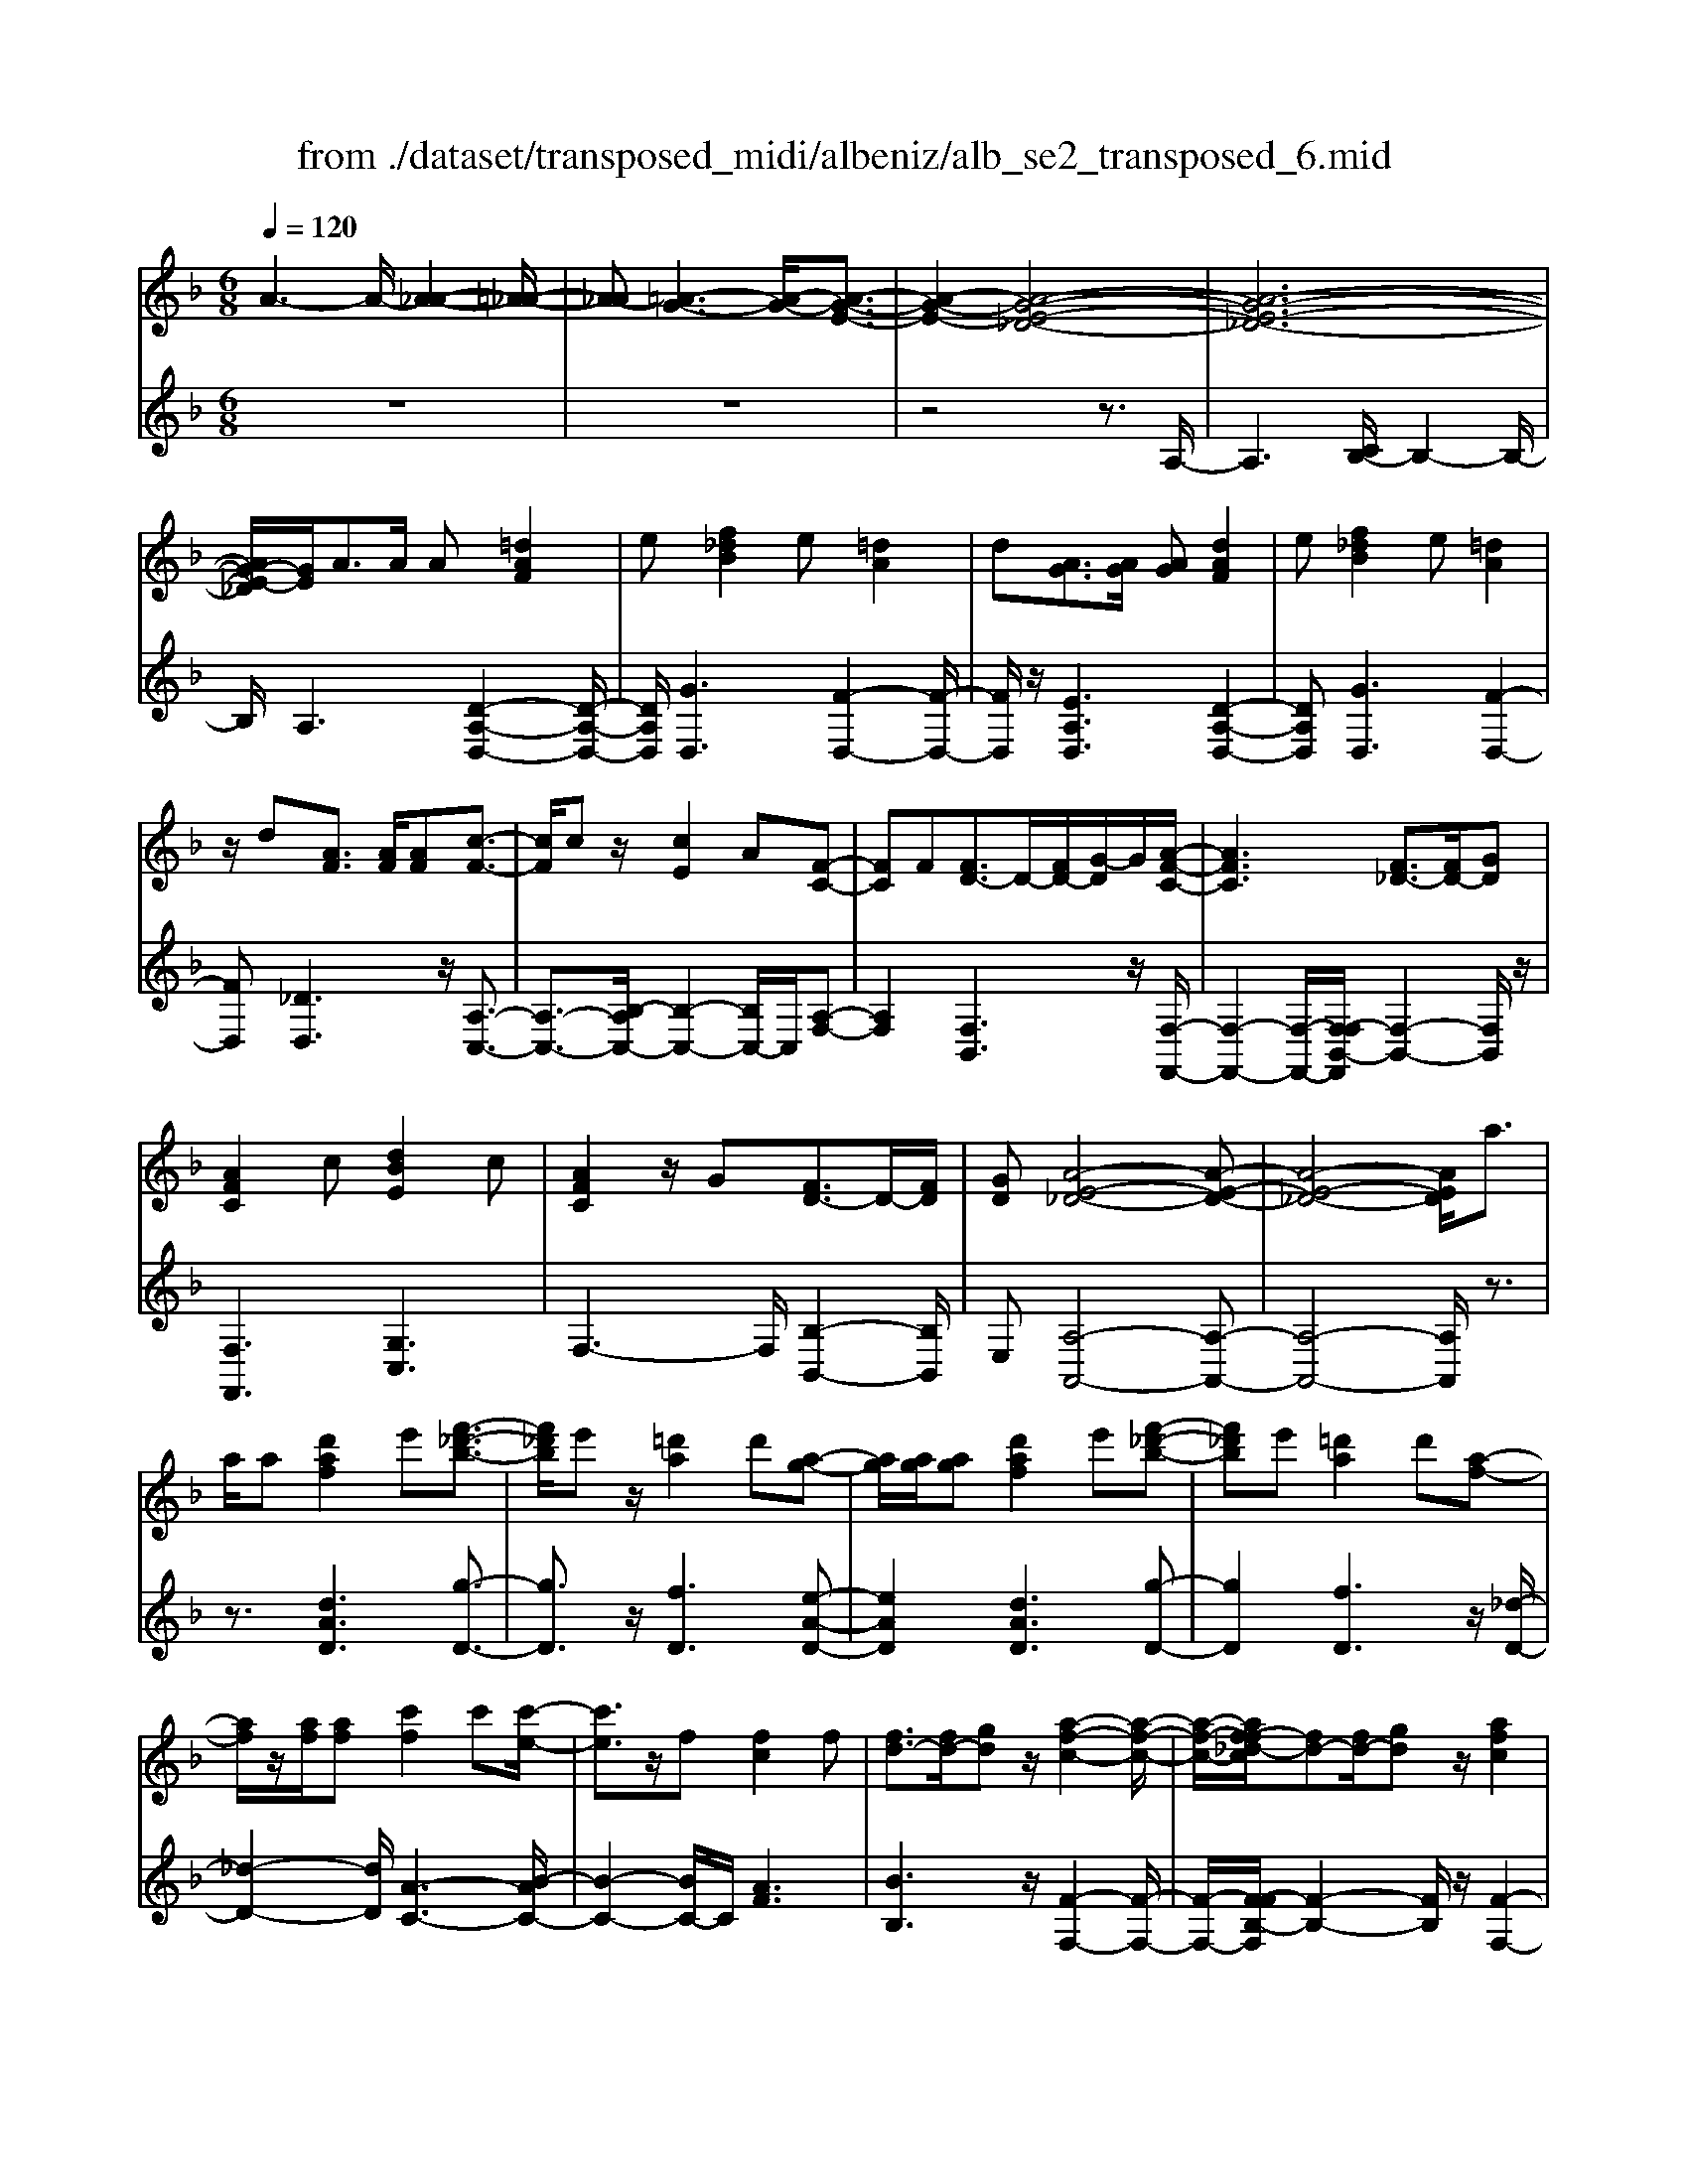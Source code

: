 X: 1
T: from ./dataset/transposed_midi/albeniz/alb_se2_transposed_6.mid
M: 6/8
L: 1/8
Q:1/4=120
% Last note suggests minor mode tune
K:F % 1 flats
V:1
%%MIDI program 0
A3- A/2-[A-_A-]2[=A-_A-]/2| \
[A-_A][=A-G-]3[A-G-]/2[A-G-E-]3/2| \
[A-G-E-]2[A-G-E-_D-]4| \
[A-G-E-_D-]6|
[AG-E-_D]/2[GE]/2A3/2A/2 A[=dAF]2| \
e[f_dB]2 e[=dA]2| \
d[AG]3/2[AG]/2 [AG][dAF]2| \
e[f_dB]2 e[=dA]2|
z/2d[AF]3/2 [AF]/2[AF][c-F-]3/2| \
[cF]/2cz/2[cE]2A[F-C-]| \
[FC]F[FD-]3/2D/2-[FD-]/2[G-D]/2G/2[A-F-C-]/2| \
[AFC]3 [F_D-]3/2[FD-]/2[GD]|
[AFC]2c [dBE]2c| \
[AFC]2z/2G[FD-]3/2D/2-[FD]/2| \
[GD][A-E-_D-]4[A-E-D-]| \
[A-E-_D-]4[AED]/2a3/2|
a/2a[d'af]2e'[f'-_d'-b-]3/2| \
[f'_d'b]/2e'z/2[=d'a]2d'[a-g-]| \
[ag]/2[ag]/2[ag][d'af]2e'[f'-_d'-b-]| \
[f'_d'b]e'[=d'a]2d'[a-f-]|
[af]/2z/2[af]/2[af][c'f]2c'[c'-e-]/2| \
[c'e]3/2z/2f [fc]2f| \
[fd-]3/2[fd-]/2[gd] z/2[a-f-c-]2[a-f-c-]/2| \
[a-f-c-]/2[af-f_d-c]/2[fd-][fd-]/2[gd]z/2[afc]2|
c'[d'be]2 c'[afc]2| \
z/2g[fd-]3/2 [fd-]/2d/2-[gd][a-e-_d-]| \
[a-e-_d-]6| \
[ae_d]3 A3/2A/2A|
[cA_G]2d [f_e-A-G-]/2[eAG]3/2d| \
[cA_G]2c [G_E-]3/2[=GE-]/2[AE]| \
[cA_G]2d f/2[_eAG]2d/2-| \
d/2[cA_G]2c[d'c'ad]3/2[d'c'fd]/2[d'-c'-g-d-]/2|
[d'c'_gd]/2[d''b'=g'd']2[b'd'b][b'd'b]3/2[a'd'a]/2[g'-d'-g-]/2| \
[g'd'g]/2[a'c'a]3/2[c'a_g]/2[d'ag][f'_e'-a-g-]/2[e'ag][d'ag]/2[c'-a-g-]/2| \
[c'a_g]/2[b=g]3/2[_d'bg]/2[=d'bg][b'd'b]3/2[a'd'a]/2[g'-d'-g-]/2| \
[g'd'g]/2[a'c'a]3/2[c'a_g]/2[d'ag][f'_e'-a-g-]/2[e'ag][d'ag]/2[c'-a-g-]/2|
[c'a_g]/2[b=g]3/2[_d'bg]/2[=d'bg][a'-d'a]3/2[a'-d']/2[a'-a-]/2| \
[a'a]/2[g'-d'g]3/2[g'-d']/2[g'g]/2 e'/2[g'e'-_d'-a-g-]/2[e'd'ag]=d'/2e'/2-| \
e'/2[f'-af]3/2[f'-d']/2[f'a][a'f'd'a]3/2d'/2a/2-| \
a/2[e'-ae]3/2[e'-a]/2[e'e][e'd'-_a-]3/2[f'd'-a-]/2[e'-d'-a-]/2|
[e'd'_a]/2[=a'e'a]3z3/2a/2a/2-| \
a/2[bg-e-]3/2[d'g-e-]/2[f'ge]z/2[a'd'-b-]3/2[g'd'-b-]/2| \
[d'd'b][e'a-g-]3/2[f'a-g-]/2 [e'ag][g'_d'b]3/2[f'd'a]/2| \
[e'_d'g][=d'af]3/2[e'bg]/2 [d'af][c'ge]3/2[d'af]/2|
[bfd][ae_d]3z2| \
A/2A[BG-E-]3/2 [dG-E-]/2[fGE][ad-B-]3/2| \
[gd-B-]/2[ddB][eA-G-]3/2 [fA-G-]/2[eAG][g_d-B-]3/2| \
[f_d-B-]/2[edB]z/2[=dAF]3/2[eBG]/2[dAF][c-G-E-]|
[cGE]/2[dAF]/2[BFD]z/2[AE]3[A-G-]/2| \
[AG-][AG-]/2[AG][dAF]2e[f-_d-B-]/2| \
[f_dB]3/2z/2e [=dAF]2d| \
[AG]3/2[AG]/2[AG] [dAF]2e|
[f_dB]2e z/2[=dAF]2d/2-| \
d/2[AF]3/2[AF]/2[AF][cF]2z/2| \
c[cE]2 Az/2[F-C-]3/2| \
[FC]/2F[FD-]3/2 [FD-]/2[GD-]D/2[A-F-C-]|
[A-F-C-]2[AF-F_D-C]/2[FD-][FD-]/2D/2-[GD][A-F-C-]/2| \
[AFC]3/2c[dBE]2cz/2| \
[AFC]2G z/2[F-D-]3/2[FFD-]/2[G-D-D]/2| \
[GD]/2z/2[A-E-_D-]4[A-E-D-]|
[A-E-_D-]4[AED]A-| \
A/2A/2A[cA_G]2d/2>f/2[_e-A-G-]| \
[_eA_G]d[cAG]2c[G-E-]| \
[_G_E-]/2[=GE-]/2[AE]z/2[cA_G]2d/2-[fd]/2[e-A-G-]/2|
[_eA_G]3/2d[cAG]2c[d'-c'-a-d-]/2| \
[d'c'ad][d'c'fd]/2[d'c'_gd][d''-b'-=g'-d'-]3[d''-b'-g'-d'-]/2| \
[d''b'g'd']3 z3| \
[edB]3/2[fdB]/2[gdB] z/2[b-g-d-B-]2[b-g-d-B-]/2|
[bgdB]/2[ged]3/2[aed]/2[bed][e'-b-e-d-]2[e'-b-e-d-]/2| \
[e'bed]2[dB-G-]3/2[eB-G-]/2[dBG]z/2[a-d-A-]/2| \
[a-d-A-]2[adA]/2z3/2A/2A[B-G-E-]/2| \
[BG-E-][dG-E-]/2[eGE]z/2 [gd-B-]3/2[ad-B-]/2[bdB]|
[a-d-A-]3 [adA]/2[d_A-]3/2[gA-]/2[f-A-]/2| \
[f_A]/2[_eG-]3/2[gG-]/2[dG]/2 _d/2=d/2[_dG-]3/2[=BG-]/2| \
[_dG-][=d-GF-]/2[dF]3[AGE-]3/2| \
[AGE-]/2[AGE][dAF]2e[f-_d-B-]3/2|
[f_dB]/2e[=dA]2d[AG]3/2| \
[AG]/2[AG][dAF]2e[f-_d-B-]3/2| \
[f_dB]/2e[=dA]2z/2d[A-F-]| \
[AF]/2[AF]/2[AF][cF]2cz/2[c-E-]/2|
[cE]3/2A[FC]2Fz/2| \
[FD-]3/2[FD-]/2[GD] [A-F-C-]3| \
[AFC]/2[F_D-]3/2[FD-]/2[GD][AFC]2c/2-| \
c/2[dBE]2c[AFC]2z/2|
G[FD-]3/2D/2- [FD]/2[GD][A-E-_D-]3/2| \
[A-E-_D-]6| \
[AE_D]2a3/2a/2a[=d'-a-f-]| \
[d'af]e'[f'_d'b]2e'z/2[=d'-a-]/2|
[d'a]3/2d'[ag]3/2[ag]/2[ag][d'-a-f-]/2| \
[d'af]3/2e'[f'_d'b]2e'[=d'-a-]/2| \
[d'a]3/2d'[af]3/2z/2[af]/2[af]| \
[c'f]2c' [c'e]2z/2f/2-|
f/2[fc]2f[fd-]3/2[fd-]/2d/2-| \
[g-d]/2g/2[a-f-c-]3[af-f_d-c]/2[fd-][fd-]/2| \
_d/2-[g-d]/2g/2[afc]2c'[=d'-b-e-]3/2| \
[d'be]/2c'[afc]2z/2g[f-d-]|
[fd-]/2[fd-]/2d/2-[gd][a-e-_d-]3[a-e-d-]/2| \
[a-e-_d-]6| \
[ae_d]/2A3/2A/2A[cA_G]2=d/2-| \
d/2[f_e-A-_G-]/2[eAG]3/2d[cAG]2c/2-|
c/2[_G_E-]3/2[=GE-]/2[AE][cA_G]2d/2-| \
d/2f/2[_eA_G]2 d[cAG]2| \
c[d'c'ad]3/2[d'c'fd]/2 [d'c'_gd][d''b'=g'd']2| \
[b'd'b][b'd'b]3/2[a'd'a]/2 [g'd'g][a'c'a]3/2[c'a_g]/2|
[d'a_g][f'_e'-a-g-]/2[e'ag][d'ag]/2 [c'ag][b=g]3/2[_d'bg]/2| \
[d'bg][b'd'b]3/2[a'd'a]/2 [g'd'g][a'c'a]3/2[c'a_g]/2| \
[d'a_g][f'_e'-a-g-]/2[e'ag][d'ag]/2 [c'ag][b=g]3/2[_d'bg]/2| \
[d'bg][a'-d'a]3/2[a'-d']/2 [a'a][g'-d'g]3/2[g'-d']/2|
[g'g]/2e'/2[g'e'-_d'-a-g-]/2[e'd'ag]=d'/2 e'[f'-af]3/2[f'-d']/2| \
[f'a][a'f'd'a]3/2d'/2 a[e'-ae]3/2[e'-a]/2| \
[e'e][e'd'-_a-]3/2[f'd'-a-]/2 [e'd'a][=a'-e'-a-]2| \
[a'e'a]z3/2a/2 a[bg-e-]3/2[d'g-e-]/2|
[f'ge]z/2[a'd'-b-]3/2 [g'd'-b-]/2[d'd'b][e'a-g-]3/2| \
[f'a-g-]/2[e'ag][g'_d'b]3/2 [f'd'a]/2[e'd'g][=d'af]3/2| \
[e'bg]/2[d'af][c'ge]3/2 [d'af]/2[bfd][a-e-_d-]3/2| \
[ae_d]3/2z2A/2A[B-G-E-]|
[BG-E-]/2[dG-E-]/2[fGE][ad-B-]3/2[gd-B-]/2[ddB][e-A-G-]| \
[eA-G-]/2[fA-G-]/2[eAG][g_d-B-]3/2[fd-B-]/2[edB]z/2[=d-A-F-]/2| \
[dAF][eBG]/2[dAF][cGE]3/2[dAF]/2[BFD]z/2| \
[AE]3 [AG-]3/2[AG-]/2[AG]|
[dAF]2e [f_dB]2z/2e/2-| \
e/2[dAF]2d[AG]3/2[AG]/2[A-G-]/2| \
[AG]/2[dAF]2e[f_dB]2e/2-| \
e/2z/2[dAF]2 d[AF]3/2[AF]/2|
[AF][cF]2 z/2c[c-E-]3/2| \
[cE]/2Az/2[FC]2F[F-D-]| \
[FD-]/2[FD-]/2[GD-]D/2[A-F-C-]3[AF-F_D-C]/2| \
[F_D-][FD-]/2D/2-[GD] [AFC]2c|
[dBE]2c z/2[AFC]2G/2-| \
G/2z/2[F-D-]3/2[FFD-]/2 [G-D-D]/2[GD]/2z/2[A-E-_D-]3/2| \
[A-E-_D-]6| \
[A-E-_D-]2[AED]/2A3/2A/2A[c-A-_G-]/2|
[cA_G]3/2d[f_e-A-G-]/2 [eAG]3/2d[c-A-G-]/2| \
[cA_G]3/2c[G_E-]3/2[=GE-]/2[AE]z/2| \
[cA_G]2d/2-[fd]/2 [_eAG]2d| \
[cA_G]2c [d'c'ad]3/2[d'c'fd]/2[d'c'gd]|
[d''-b'-g'-d'-]6| \
[d''b'g'd']/2z3[edB]3/2[fdB]/2[g-d-B-]/2| \
[gdB]/2z/2[bgdB]3[ged]3/2[aed]/2| \
[bed][e'-b-e-d-]4[e'bed]/2[d-B-G-]/2|
[dB-G-][eB-G-]/2[dBG]z/2 [adA]3| \
z3/2A/2A [BG-E-]3/2[dG-E-]/2[eGE]| \
z/2[gd-B-]3/2[ad-B-]/2[bdB][a-d-A-]2[a-d-A-]/2| \
[adA][d_A-]3/2[gA-]/2 [fA][_eG-]3/2[gG-]/2|
[dG]/2_d/2=d/2[_dG-]3/2 [=BG-]/2[dG-][=d-GF-]/2[d-F-]| \
[dF]2[AGE-]3/2[AGE-]/2[AGE][d-A-F-]| \
[dAF]e[f_dB]2e[=d-A-]| \
[dA]z/2d[AGE-]3/2[AGE-]/2[AGE][d-A-F-]/2|
[dAF]3/2e[gf-_d-B-]/2 [fdB]3/2z/2e| \
[dAF] (3_D=DE F/2_A/2=A/2E/2F/2_A/2| \
A/2_d/2=d/2_A/2=A/2_d/2 =d/2e/2f/2_d/2=d/2e/2| \
f/2_a/2=a/2e/2f/2_a/2 =a/2_d'/2=d'/2_a/2=a/2_d'/2|
d'/2e'/2f'/2_d'/2=d'/2e'/2 f'/2_a'/2=a'/2e'/2f'/2_a'/2| \
a'/2d''3[a'-e'-_d'-a-g-]2[a'-e'-d'-a-g-]/2| \
[a'e'_d'ag]/2[f'=d'af]3[_d'-a-g-e-]2[d'-a-g-e-]/2| \
[_d'age]/2[=d'-a-f-d-]4[d'-a-f-d-]3/2|
[d'afd]/2[d''-a'-d'-]4[d''-a'-d'-]3/2|[d''a'd']/2
V:2
%%clef treble
%%MIDI program 0
z6| \
z6| \
z4z3/2A,/2-| \
A,3 [CB,-]/2B,2-B,/2-|
B,/2A,3[D-A,-D,-]2[D-A,-D,-]/2| \
[DA,D,]/2[GD,]3[F-D,-]2[F-D,-]/2| \
[FD,]/2z/2[EA,D,]3[D-A,-D,-]2| \
[DA,D,][GD,]3[F-D,-]2|
[FD,][_DD,]3z/2[A,-C,-]3/2| \
[A,-C,-]3/2[B,-A,C,-]/2[B,-C,-]2[B,C,-]/2C,/2[A,-F,-]| \
[A,F,]2[F,B,,]3z/2[F,-F,,-]/2| \
[F,-F,,-]2[F,-F,,-]/2[F,-F,B,,-F,,]/2 [F,-B,,-]2[F,B,,]/2z/2|
[F,F,,]3 [G,C,]3| \
F,3- F,/2[B,-B,,-]2[B,B,,]/2| \
E,[A,-A,,-]4[A,-A,,-]| \
[A,-A,,-]4[A,A,,]/2z3/2|
z3/2[dAD]3[g-D-]3/2| \
[gD]3/2z/2[fD]3[e-A-D-]| \
[eAD]2[dAD]3[g-D-]| \
[gD]2[fD]3z/2[_d-D-]/2|
[_d-D-]2[dD]/2[A-C-]3[B-AC-]/2| \
[B-C-]2[BC-]/2C/2 [AF]3| \
[BB,]3 z/2[F-F,-]2[F-F,-]/2| \
[F-F,-]/2[F-FB,-F,]/2[F-B,-]2 [FB,]/2z/2[F-F,-]2|
[FF,][GC]3F2-| \
F3/2[B-B,-]2[BB,]/2E[A-A,-]| \
[A-A,-]6| \
[AA,]3 z3|
[_ED,]6| \
[DD,-]3 [CD,-]3/2[B,D,-]/2[A,D,]| \
[_ED,]6| \
z/2[_E-D,-]2[E-D,-]/2 [ED,-D,]/2[_GD,-]3/2[_AD,-]/2[=A-D,-]/2|
[AD,]/2[G,G,,]2[gdG][gdG]3/2[gdG]/2[d-G-]/2| \
[dG]/2[_g_e=G]3/2[eG]/2[eG][eG]3/2[eG]/2[e-G-]/2| \
[_eG]/2[dG]3/2[dG]/2[dG][gdG]3/2[gdG]/2[d-G-]/2| \
[dG]/2[_g_e=G]3/2[eG]/2[eG][eG]3/2[eG]/2[e-G-]/2|
[_eG]/2[dG]3[d-F-]2[d-F-]/2| \
[dF]/2[BE-]3[A-E-]2[A-E-]/2| \
[AE]/2[AD-]3[=B-D-]2[B-D-]/2| \
[=BD]/2[cE-]3[BE-]2E/2-|
[d-E]/2d/2[_d-A]3/2[d-_A]/2 [d=A]A2-| \
A[d-A]3/2[d-_A]/2 [d-=A][d-A-]2| \
[dA][_d-A]3/2[d-_A]/2 [d-=A][d-A-]2| \
[_dA]z/2A>AAA3/2-|
A3/2A3/2 B<AA| \
z2[D-A,]3/2[D-_A,]/2[D-=A,][D-A,-]| \
[DA,]2[_D-A,]3/2[D-_A,]/2[D-=A,][D-A,-]| \
[_DA,]2z/2A,3/2A,/2A,A,/2-|
A,3 [_D-A,]/2[D-_A,]/2[D-=A,]/2[D-_A,]/2[D-=A,]/2[D_A,]/2| \
[_D-B,]/2[D-A,]/2[D-_A,]/2[D-=A,]/2[D-B,]/2[DA,]/2 [=DD,-]/2[_D=D,-]/2[CD,-]/2[=B,D,-]/2[_B,D,-]/2[A,D,]/2| \
_A,/2=A,/2 (3B,=B,C _D/2[=DD,-]/2[_D=D,-]/2[DD,-]/2[A,D,-]/2[_A,D,-]/2| \
[A,D,]/2_D/2A,/2_A,/2=A,/2B,/2 A,/2[=DD,-]/2[_D=D,-]/2[CD,-]/2[=B,D,-]/2[_B,D,-]/2|
[A,D,]/2_A,/2=A,/2B,/2=B,/2C/2 _D/2[=DD,-]/2[_D=D,-]/2D,/2-[DD,-]/2[A,D,-]/2| \
[_A,D,]/2=A,/2_D,/2-[A,D,-]/2[_A,D,-]/2[=A,D,-]/2 [B,D,-]/2[A,D,]/2[A,C,-]/2[_A,C,-]/2[=A,C,-]/2C,/2-| \
[_A,C,-]/2[=A,C,-]/2[_A,C,]/2[B,C,-]/2[=A,C,-]/2[B,C,-]/2 [G,C,-]/2[CC,-]/2[B,C,-]/2[A,F,-C,]/2F,/2-[_A,F,-]/2| \
[A,F,-]/2[_A,F,-]/2[=A,F,-]/2[_A,F,]/2B,,/2E,/2 F,/2 (3B,DB,F,/2|
=B,/2C/2_A,/2=A,/2F,/2_B,,/2 E,/2 (3F,=B,_DB,/2| \
F,/2E,/2F,/2_A,/2=A,/2F,/2 C,/2_G,/2=G,/2A,/2B,/2C,/2| \
 (3F,E,F,_A,/2 (3=A,F,B,,E,/2F,/2G,/2| \
 (3B,E,A,, (3_A,=A,_E,F,/2=E,/2C,/2_D,/2|
_A,,/2 (3=A,,_E,,=E,,A,,3-A,,/2-| \
A,,2-A,,/2[_E-D,-]3[E-D,-]/2| \
[_E-D,-]2[ED,]/2[ED,-]3D,/2-| \
[CD,-]3/2[B,D,-]/2[A,-D,]/2A,/2 [_E-D,-]3|
[_ED,]3 [ED,]3| \
[_GD,-]3/2[_AD,-]/2[=AD,-] D,/2=G,,/2D,/2G,/2B,/2D/2| \
G/2B/2d/2g/2b/2d'/2 g'/2b'2-b'/2-| \
b'G3/2F/2 EE2-|
EB>A Gz/2G3/2-| \
G3 E3| \
[F-A,]3/2[F-_A,]/2[F=A,] z/2A,2-A,/2-| \
A,/2[D-A,]3/2[D-_A,]/2[D-=A,][D-A,-]2[D-A,-]/2|
[D-A,]/2D/2[F-A,]3/2[F-_A,]/2 [F-=A,][F-FB,-]/2[F-B,-]3/2| \
[FB,]z/2[B,-_E,-]3[B,A,-E,]/2A,-| \
A,2[A,D,-]3/2[B,D,-]/2[A,D,-]D,/2A,/2-| \
A,2-A,/2[DA,D,]3[G-D,-]/2|
[G-D,-]2[GD,]/2[FD,]3[E-A,-D,-]/2| \
[E-A,-D,-]2[EA,D,]/2[DA,D,]3[G-D,-]/2| \
[G-D,-]2[GD,]/2[FD,]3z/2| \
[_DD,]3 [A,-C,-]3|
[A,C,-]/2[B,C,]3[A,-F,-]2[A,-F,-]/2| \
[A,F,]/2[F,B,,]3z/2[F,-F,,-]2| \
[F,-F,,-][F,-F,B,,-F,,]/2[F,-B,,-]2[F,B,,]/2z/2[F,-F,,-]3/2| \
[F,F,,]3/2[G,C,]3F,3/2-|
F,2[B,-B,,-]2[B,B,,]/2E,[A,-A,,-]/2| \
[A,-A,,-]6| \
[A,A,,]3 z3| \
[dAD]3 [gD]3|
z/2[fD]3[e-A-D-]2[e-A-D-]/2| \
[eAD]/2[dAD]3[g-D-]2[g-D-]/2| \
[gD]/2[fD]3z/2[_d-D-]2| \
[_dD][A-C-]3[B-AC-]/2[B-C-]3/2|
[BC-]C/2[AF]3[B-B,-]3/2| \
[BB,]3/2z/2[F-F,-]3[F-FB,-F,]/2[F-B,-]/2| \
[FB,]2z/2[FF,]3[G-C-]/2| \
[G-C-]2[GC]/2F3-F/2|
[B-B,-]2[BB,]/2E[A-A,-]2[A-A,-]/2| \
[A-A,-]6| \
[AA,]3/2z3[_E-D,-]3/2| \
[_E-D,-]4[ED,]/2[D-D,-]3/2|
[DD,-]3/2[CD,-]3/2 [B,D,-]/2[A,D,]z/2[_E-D,-]| \
[_E-D,-]4[ED,][E-D,-]| \
[_ED,]2[_GD,-]3/2[_AD,-]/2[=AD,-][=G,-D,G,,-]/2[G,-G,,-]/2| \
[G,G,,][gdG][gdG]3/2[gdG]/2[dG][_g-_e-=G-]|
[_g_e=G]/2[eG]/2[eG][eG]3/2[eG]/2[eG][d-G-]| \
[dG]/2[dG]/2[dG][gdG]3/2[gdG]/2[dG][_g-_e-=G-]| \
[_g_e=G]/2[eG]/2[eG][eG]3/2[eG]/2[eG][d-G-]| \
[dG]2[dF]3[B-E-]|
[BE-]2[AE]3[A-D-]| \
[AD-]2[=BD]3[c-E-]| \
[cE-]2[=BE-]2E/2-[d-E]/2d/2[_d-A-]/2| \
[_d-A][d-_A]/2[d=A]A3[=d-A-]/2|
[d-A][d-_A]/2[d-=A][dA]3[_d-A-]/2| \
[_d-A][d-_A]/2[d-=A][dA]3z/2| \
A>AA2<A2| \
A3/2B/2A Az2|
z/2[D-A,]3/2[D-_A,]/2[D-=A,][D-A,-]2[D-A,-]/2| \
[DA,]/2[_D-A,]3/2[D-_A,]/2[D-=A,][D-A,-]2[D-A,-]/2| \
[_DA,]/2z/2A,3/2A,/2 A,A,2-| \
A,3/2[_D-A,]/2[D-_A,]/2[D-=A,]/2 [D-_A,]/2[D-=A,]/2[D_A,]/2[D-B,]/2[D-=A,]/2[D-_A,]/2|
[_D-A,]/2[D-B,]/2[DA,]/2[=DD,-]/2[_D=D,-]/2[CD,-]/2 [=B,D,-]/2[_B,D,-]/2[A,D,]/2_A,/2=A,/2B,/2| \
 (3=B,C_D[=DD,-]/2[_D=D,-]/2 [DD,-]/2[A,D,-]/2[_A,D,-]/2[=A,D,]/2_D/2A,/2| \
_A,/2=A,/2B,/2A,/2[DD,-]/2[_D=D,-]/2 [CD,-]/2[=B,D,-]/2[_B,D,-]/2[A,D,]/2_A,/2=A,/2| \
B,/2=B,/2C/2_D/2[=DD,-]/2[_D=D,-]/2 D,/2-[DD,-]/2[A,D,-]/2[_A,D,]/2=A,/2_D,/2-|
[A,_D,-]/2[_A,D,-]/2[=A,D,-]/2[B,D,-]/2[A,D,-]/2[A,D,C,-]/2 [_A,C,-]/2[=A,C,-]/2C,/2-[_A,C,-]/2[=A,C,-]/2[_A,C,]/2| \
[B,C,-]/2[A,C,-]/2[B,C,-]/2[G,C,-]/2[CC,-]/2[B,C,-]/2 [A,F,-C,]/2F,/2-[_A,F,-]/2[=A,F,-]/2[_A,F,-]/2[=A,F,-]/2| \
[_A,F,]/2B,,/2E,/2F,/2 (3B,DB,F,/2=B,/2C/2A,/2| \
A,/2F,/2B,,/2E,/2 (3F,=B,_DB,/2F,/2E,/2F,/2|
_A,/2=A,/2F,/2C,/2_G,/2=G,/2 A,/2 (3B,C,F,E,/2| \
F,/2_A,/2 (3=A,F,B,, E,/2F,/2 (3G,B,E,| \
A,,/2 (3_A,=A,_E,F,/2 =E,/2C,/2_D,/2_A,,/2=A,,/2_E,,/2| \
E,,/2z/2A,,4-A,,-|
A,,[_E-D,-]4[E-D,-]| \
[_ED,][ED,-]3[CD,-]3/2[B,D,-]/2| \
[A,D,]z/2[_E-D,-]4[E-D,-]/2| \
[_ED,]3/2[ED,]3[_GD,-]3/2|
[_AD,-]/2[=AD,-][D,G,,]/2 (3D,G,B,D/2G/2B/2d/2| \
g/2b/2d'/2g'/2b'3-b'/2G/2-| \
GF/2E2<E2B/2-| \
BA<G G3-|
G3/2E3[F-A,]3/2| \
[F-_A,]/2[F=A,]A,3z/2[D-A,-]| \
[D-A,]/2[D-_A,]/2[D-=A,][D-A,]3[F-DA,-]/2[F-A,-]/2| \
[F-A,]/2F/2-[F-_A,]/2[F=A,][FB,]3[B,-_E,-]/2|
[B,_E,]3 A,3-| \
A,/2[A,D,-]3/2[B,D,-]/2[A,D,-][A,-D,]/2A,2-| \
A,/2z/2[A,D,-]3/2[B,D,-]/2 [A,D,]A,2-| \
A,[A,D,-]3/2[B,D,-]/2 [A,D,]A,2-|
A,[A,D,-]3/2D,/2- [B,D,-]/2[A,-D,]/2A,/2[G-A,-]3/2| \
[GA,]2[A,D,] _D,/2=D,/2E,/2F,/2_A,/2=A,/2| \
E,/2F,/2_A,/2=A,/2_D/2=D/2 _A,/2=A,/2_D/2=D/2E/2F/2| \
_D/2=D/2E/2F/2_A/2=A/2 E/2F/2_A/2=A/2_d/2=d/2|
_A/2=A/2_d/2=d/2e/2f/2 _d/2=d/2e/2f/2_a/2=a/2| \
e/2f/2_a/2=a/2d'3[A,-A,,-]| \
[A,A,,]2[DD,]3[A,-A,,-]| \
[A,A,,]2[D,-D,,-]4|
[D,D,,]2[f-A-D-]4|[fAD]2
